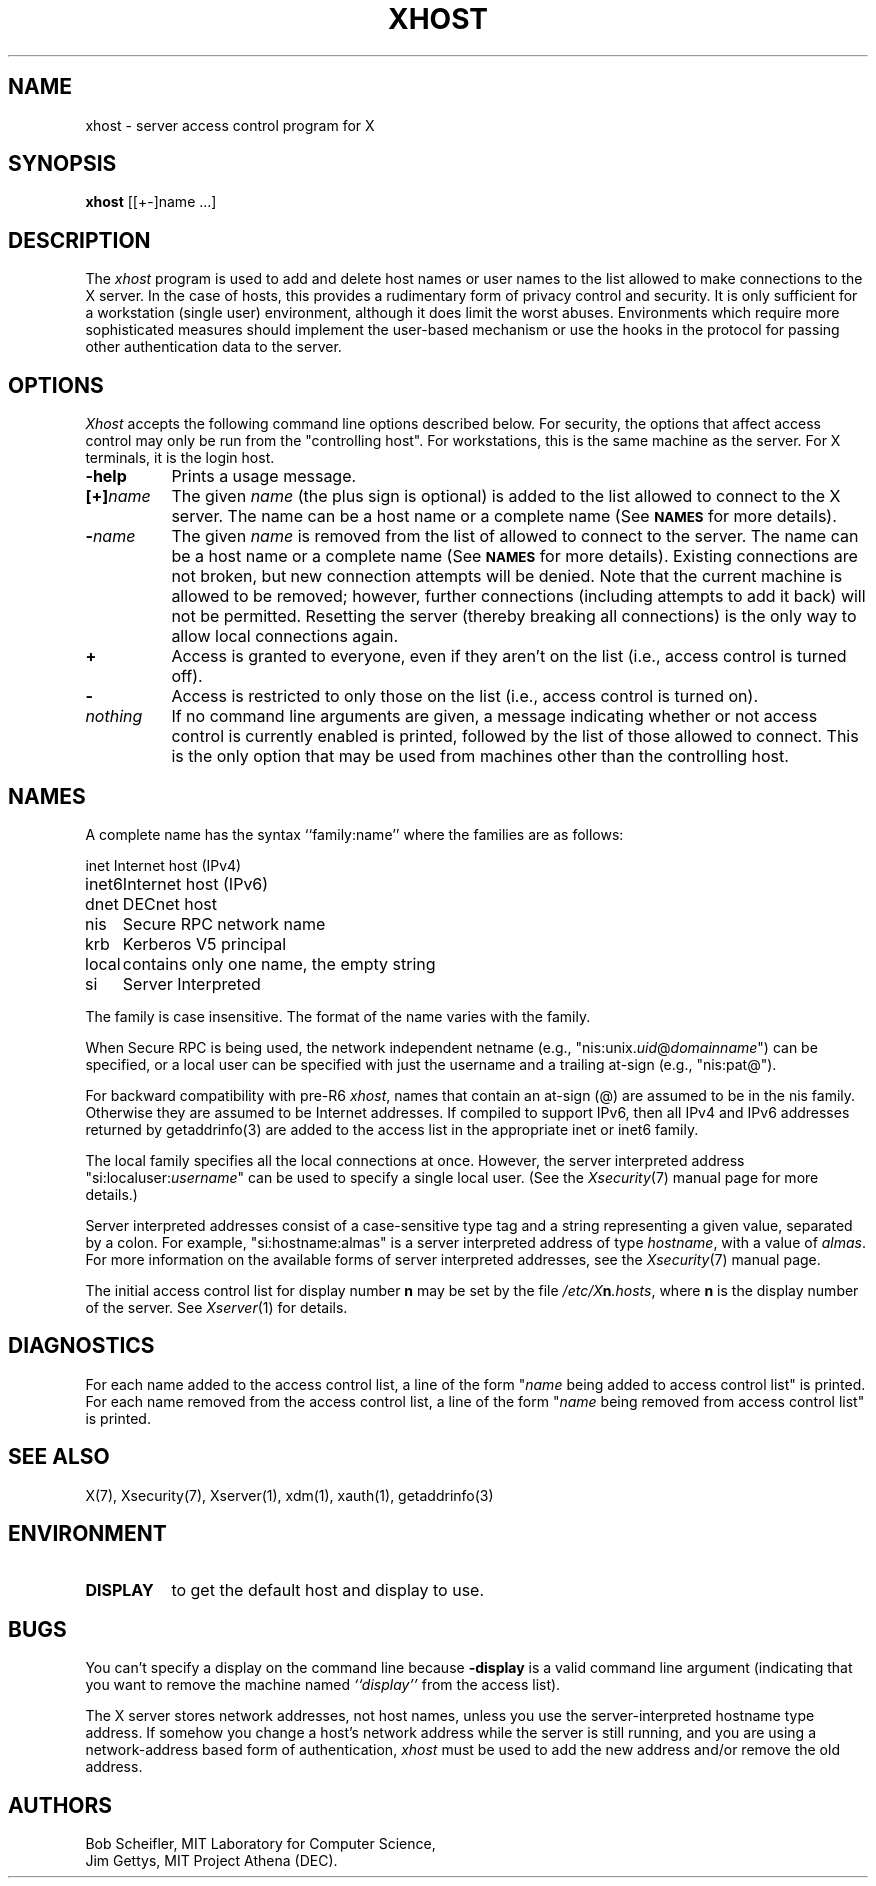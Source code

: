.\" Copyright (c) 2004, Oracle and/or its affiliates. All rights reserved.
.\"
.\" Permission is hereby granted, free of charge, to any person obtaining a
.\" copy of this software and associated documentation files (the "Software"),
.\" to deal in the Software without restriction, including without limitation
.\" the rights to use, copy, modify, merge, publish, distribute, sublicense,
.\" and/or sell copies of the Software, and to permit persons to whom the
.\" Software is furnished to do so, subject to the following conditions:
.\"
.\" The above copyright notice and this permission notice (including the next
.\" paragraph) shall be included in all copies or substantial portions of the
.\" Software.
.\"
.\" THE SOFTWARE IS PROVIDED "AS IS", WITHOUT WARRANTY OF ANY KIND, EXPRESS OR
.\" IMPLIED, INCLUDING BUT NOT LIMITED TO THE WARRANTIES OF MERCHANTABILITY,
.\" FITNESS FOR A PARTICULAR PURPOSE AND NONINFRINGEMENT.  IN NO EVENT SHALL
.\" THE AUTHORS OR COPYRIGHT HOLDERS BE LIABLE FOR ANY CLAIM, DAMAGES OR OTHER
.\" LIABILITY, WHETHER IN AN ACTION OF CONTRACT, TORT OR OTHERWISE, ARISING
.\" FROM, OUT OF OR IN CONNECTION WITH THE SOFTWARE OR THE USE OR OTHER
.\" DEALINGS IN THE SOFTWARE.
.\"
.\" Copyright 1988, 1998  The Open Group
.\"
.\" Permission is hereby granted, free of charge, to any person obtaining a
.\" copy of this software and associated documentation files (the
.\" "Software"), to deal in the Software without restriction, including
.\" without limitation the rights to use, copy, modify, merge, publish,
.\" distribute, and/or sell copies of the Software, and to permit persons
.\" to whom the Software is furnished to do so, provided that the above
.\" copyright notice(s) and this permission notice appear in all copies of
.\" the Software and that both the above copyright notice(s) and this
.\" permission notice appear in supporting documentation.
.\"
.\" THE SOFTWARE IS PROVIDED "AS IS", WITHOUT WARRANTY OF ANY KIND, EXPRESS
.\" OR IMPLIED, INCLUDING BUT NOT LIMITED TO THE WARRANTIES OF
.\" MERCHANTABILITY, FITNESS FOR A PARTICULAR PURPOSE AND NONINFRINGEMENT
.\" OF THIRD PARTY RIGHTS. IN NO EVENT SHALL THE COPYRIGHT HOLDER OR
.\" HOLDERS INCLUDED IN THIS NOTICE BE LIABLE FOR ANY CLAIM, OR ANY SPECIAL
.\" INDIRECT OR CONSEQUENTIAL DAMAGES, OR ANY DAMAGES WHATSOEVER RESULTING
.\" FROM LOSS OF USE, DATA OR PROFITS, WHETHER IN AN ACTION OF CONTRACT,
.\" NEGLIGENCE OR OTHER TORTIOUS ACTION, ARISING OUT OF OR IN CONNECTION
.\" WITH THE USE OR PERFORMANCE OF THIS SOFTWARE.
.\"
.\" Except as contained in this notice, the name of a copyright holder
.\" shall not be used in advertising or otherwise to promote the sale, use
.\" or other dealings in this Software without prior written authorization
.\" of the copyright holder.
.\"
.\" X Window System is a trademark of The Open Group.
.\"
.TH XHOST 1 "xhost 1.0.5" "X Version 11"
.SH NAME
xhost \- server access control program for X
.SH SYNOPSIS
.B xhost
[[+\-]name ...]
.SH DESCRIPTION
The \fIxhost\fP program
is used to add and delete host names or user names to the list allowed
to make connections to the X server.  In the case of hosts, this provides
a rudimentary form of privacy control and security.  It is only sufficient
for a workstation (single user) environment, although it does limit the
worst abuses.  Environments which require more sophisticated measures should
implement the user-based mechanism or use the hooks in the
protocol for passing other authentication data to the server.
.SH OPTIONS
\fIXhost\fP accepts the following command line options described below.  For
security, the options that affect access control may only be run from the
"controlling host".  For workstations, this is the same machine as the
server.  For X terminals, it is the login host.
.TP 8
.B \-help
Prints a usage message.
.TP 8
.BI "[+]" "name"
The given \fIname\fP (the plus sign is optional)
is added to the list allowed to connect to the X server.
The name can be a host name or a complete name (See
.SM
.B NAMES
for more details).
.TP 8
.BI \- "name"
The given \fIname\fP is removed from the list of allowed
to connect to the server.  The name can be a host name or a complete
name (See
.SM
.B NAMES
for more details).
Existing connections are not broken, but new
connection attempts will be denied.
Note that the current machine is allowed to be removed; however, further
connections (including attempts to add it back) will not be permitted.
Resetting the server (thereby breaking all connections)
is the only way to allow local connections again.
.TP 8
.B \+
Access is granted to everyone, even if they aren't on the list
(i.e., access control is turned off).
.TP 8
.B \-
Access is restricted to only those on the list
(i.e., access control is turned on).
.TP 8
.I nothing
If no command line arguments are given,
a message indicating whether or not access control is currently enabled
is printed, followed by the list of those allowed to connect.
This is the only option that may be used from machines other than
the controlling host.
.SH NAMES
A complete name has the syntax
``family:name'' where the families are
as follows:
.PP
.nf
.ta 1i
inet	Internet host (IPv4)
inet6	Internet host (IPv6)
dnet	DECnet host
nis	Secure RPC network name
krb	Kerberos V5 principal
local	contains only one name, the empty string
si	Server Interpreted
.fi
.PP
The family is case insensitive.
The format of the name varies with the family.
.PP
When Secure RPC is being used, the
network independent netname (e.g., "nis:unix.\fIuid\fP@\fIdomainname\fP") can
be specified, or a local user can be specified with just the username
and a trailing at-sign (e.g., "nis:pat@").
.PP
For backward compatibility with pre-R6 \fIxhost\fP,
names that contain an at-sign (@) are assumed to be in the nis family.
Otherwise they are assumed to be Internet addresses. If compiled to support
IPv6, then all IPv4 and IPv6 addresses returned by getaddrinfo(3) are added to
the access list in the appropriate inet or inet6 family.
.PP
The local family specifies all the local connections at once. However,
the server interpreted address "si:localuser:\fIusername\fP" can be
used to specify a single local user. (See the
\fIXsecurity\fP(7) manual page for more details.)
.PP
Server interpreted addresses consist of a case-sensitive type tag and a
string representing a given value, separated by a colon.  For example,
"si:hostname:almas" is a server interpreted address of type \fIhostname\fP,
with a value of \fIalmas\fP.   For more information on the available forms
of server interpreted addresses, see the \fIXsecurity\fP(7)
manual page.
.PP
The initial access control list for display number \fBn\fP
may be set by the file \fI/etc/X\fBn\fI.hosts\fR, where
\fBn\fP is the display number of the server.  See \fIXserver\fP(1)
for details.
.SH DIAGNOSTICS
For each name added to the access control list,
a line of the form "\fIname\fP being added to access control list"
is printed.
For each name removed from the access control list,
a line of the form "\fIname\fP being removed from access control list"
is printed.
.SH "SEE ALSO"
X(7), Xsecurity(7), Xserver(1), xdm(1), xauth(1), getaddrinfo(3)
.SH ENVIRONMENT
.TP 8
.B DISPLAY
to get the default host and display to use.
.SH BUGS
.PP
You can't specify a display on the command line because
.B \-display
is a valid command line argument (indicating that you want
to remove the machine named
.I ``display''
from the access list).
.PP
The X server stores network addresses, not host names, unless you use
the server-interpreted hostname type address.  If somehow you change a
host's network address while the server is still running, and you are
using a network-address based form of authentication, \fIxhost\fP must
be used to add the new address and/or remove the old address.
.SH AUTHORS
Bob Scheifler, MIT Laboratory for Computer Science,
.br
Jim Gettys, MIT Project Athena (DEC).
